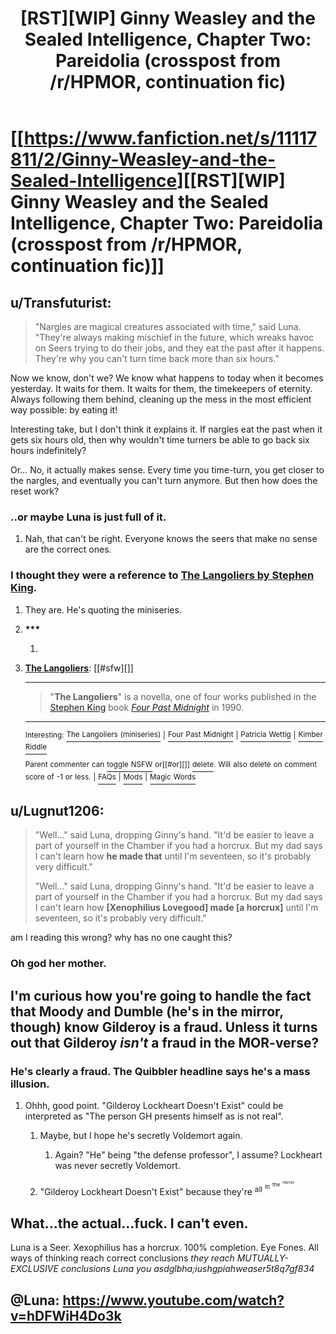 #+TITLE: [RST][WIP] Ginny Weasley and the Sealed Intelligence, Chapter Two: Pareidolia (crosspost from /r/HPMOR, continuation fic)

* [[https://www.fanfiction.net/s/11117811/2/Ginny-Weasley-and-the-Sealed-Intelligence][[RST][WIP] Ginny Weasley and the Sealed Intelligence, Chapter Two: Pareidolia (crosspost from /r/HPMOR, continuation fic)]]
:PROPERTIES:
:Author: LiteralHeadCannon
:Score: 34
:DateUnix: 1426619260.0
:DateShort: 2015-Mar-17
:END:

** u/Transfuturist:
#+begin_quote
  "Nargles are magical creatures associated with time," said Luna. "They're always making mischief in the future, which wreaks havoc on Seers trying to do their jobs, and they eat the past after it happens. They're why you can't turn time back more than six hours."
#+end_quote

Now we know, don't we? We know what happens to today when it becomes yesterday. It waits for them. It waits for them, the timekeepers of eternity. Always following them behind, cleaning up the mess in the most efficient way possible: by eating it!

Interesting take, but I don't think it explains it. If nargles eat the past when it gets six hours old, then why wouldn't time turners be able to go back six hours indefinitely?

Or... No, it actually makes sense. Every time you time-turn, you get closer to the nargles, and eventually you can't turn anymore. But then how does the reset work?
:PROPERTIES:
:Author: Transfuturist
:Score: 14
:DateUnix: 1426620351.0
:DateShort: 2015-Mar-17
:END:

*** ..or maybe Luna is just full of it.
:PROPERTIES:
:Author: alexshatberg
:Score: 15
:DateUnix: 1426622594.0
:DateShort: 2015-Mar-17
:END:

**** Nah, that can't be right. Everyone knows the seers that make no sense are the correct ones.
:PROPERTIES:
:Author: Anderkent
:Score: 9
:DateUnix: 1426624844.0
:DateShort: 2015-Mar-18
:END:


*** I thought they were a reference to [[https://en.wikipedia.org/wiki/The_Langoliers][The Langoliers by Stephen King]].
:PROPERTIES:
:Author: Gworn
:Score: 5
:DateUnix: 1426633317.0
:DateShort: 2015-Mar-18
:END:

**** They are. He's quoting the miniseries.
:PROPERTIES:
:Author: coredumperror
:Score: 5
:DateUnix: 1426633780.0
:DateShort: 2015-Mar-18
:END:


**** ***** 
      :PROPERTIES:
      :CUSTOM_ID: section
      :END:
****** 
       :PROPERTIES:
       :CUSTOM_ID: section-1
       :END:
**** 
     :PROPERTIES:
     :CUSTOM_ID: section-2
     :END:
[[https://en.wikipedia.org/wiki/The%20Langoliers][*The Langoliers*]]: [[#sfw][]]

--------------

#+begin_quote
  "*The Langoliers*" is a novella, one of four works published in the [[https://en.wikipedia.org/wiki/Stephen_King][Stephen King]] book /[[https://en.wikipedia.org/wiki/Four_Past_Midnight][Four Past Midnight]]/ in 1990.
#+end_quote

--------------

^{Interesting:} [[https://en.wikipedia.org/wiki/The_Langoliers_(miniseries)][^{The} ^{Langoliers} ^{(miniseries)}]] ^{|} [[https://en.wikipedia.org/wiki/Four_Past_Midnight][^{Four} ^{Past} ^{Midnight}]] ^{|} [[https://en.wikipedia.org/wiki/Patricia_Wettig][^{Patricia} ^{Wettig}]] ^{|} [[https://en.wikipedia.org/wiki/Kimber_Riddle][^{Kimber} ^{Riddle}]]

^{Parent} ^{commenter} ^{can} [[/message/compose?to=autowikibot&subject=AutoWikibot%20NSFW%20toggle&message=%2Btoggle-nsfw+cpi70ur][^{toggle} ^{NSFW}]] ^{or[[#or][]]} [[/message/compose?to=autowikibot&subject=AutoWikibot%20Deletion&message=%2Bdelete+cpi70ur][^{delete}]]^{.} ^{Will} ^{also} ^{delete} ^{on} ^{comment} ^{score} ^{of} ^{-1} ^{or} ^{less.} ^{|} [[http://www.np.reddit.com/r/autowikibot/wiki/index][^{FAQs}]] ^{|} [[http://www.np.reddit.com/r/autowikibot/comments/1x013o/for_moderators_switches_commands_and_css/][^{Mods}]] ^{|} [[http://www.np.reddit.com/r/autowikibot/comments/1ux484/ask_wikibot/][^{Magic} ^{Words}]]
:PROPERTIES:
:Author: autowikibot
:Score: 1
:DateUnix: 1426633389.0
:DateShort: 2015-Mar-18
:END:


** u/Lugnut1206:
#+begin_quote
  "Well..." said Luna, dropping Ginny's hand. "It'd be easier to leave a part of yourself in the Chamber if you had a horcrux. But my dad says I can't learn how *he made that* until I'm seventeen, so it's probably very difficult."

  "Well..." said Luna, dropping Ginny's hand. "It'd be easier to leave a part of yourself in the Chamber if you had a horcrux. But my dad says I can't learn how *[Xenophilius Lovegood] made [a horcrux]* until I'm seventeen, so it's probably very difficult."
#+end_quote

am I reading this wrong? why has no one caught this?
:PROPERTIES:
:Author: Lugnut1206
:Score: 7
:DateUnix: 1426751218.0
:DateShort: 2015-Mar-19
:END:

*** Oh god her mother.
:PROPERTIES:
:Author: Superguy2876
:Score: 4
:DateUnix: 1426762445.0
:DateShort: 2015-Mar-19
:END:


** I'm curious how you're going to handle the fact that Moody and Dumble (he's in the mirror, though) know Gilderoy is a fraud. Unless it turns out that Gilderoy /isn't/ a fraud in the MOR-verse?
:PROPERTIES:
:Author: coredumperror
:Score: 5
:DateUnix: 1426633901.0
:DateShort: 2015-Mar-18
:END:

*** He's clearly a fraud. The Quibbler headline says he's a mass illusion.
:PROPERTIES:
:Author: sephlington
:Score: 7
:DateUnix: 1426634550.0
:DateShort: 2015-Mar-18
:END:

**** Ohhh, good point. "Gilderoy Lockheart Doesn't Exist" could be interpreted as "The person GH presents himself as is not real".
:PROPERTIES:
:Author: coredumperror
:Score: 2
:DateUnix: 1426637971.0
:DateShort: 2015-Mar-18
:END:

***** Maybe, but I hope he's secretly Voldemort again.
:PROPERTIES:
:Author: Transfuturist
:Score: 2
:DateUnix: 1426639276.0
:DateShort: 2015-Mar-18
:END:

****** Again? "He" being "the defense professor", I assume? Lockheart was never secretly Voldemort.
:PROPERTIES:
:Author: coredumperror
:Score: 2
:DateUnix: 1426640358.0
:DateShort: 2015-Mar-18
:END:


***** "Gilderoy Lockheart Doesn't Exist" because they're ^{all} ^{^{in}} ^{^{^{the}}} ^{^{^{^{mirror}}}}
:PROPERTIES:
:Author: PresN
:Score: 3
:DateUnix: 1426654123.0
:DateShort: 2015-Mar-18
:END:


** What...the actual...fuck. I can't even.

Luna is a Seer. Xexophilius has a horcrux. 100% completion. Eye Fones. All ways of thinking reach correct conclusions /they reach MUTUALLY-EXCLUSIVE conclusions Luna you asdglbha;iushgpiahweaser5t8q7gf834/
:PROPERTIES:
:Author: Adamantium9001
:Score: 4
:DateUnix: 1426779535.0
:DateShort: 2015-Mar-19
:END:


** @Luna: [[https://www.youtube.com/watch?v=hDFWiH4Do3k]]
:PROPERTIES:
:Author: scooterboo2
:Score: 3
:DateUnix: 1426624989.0
:DateShort: 2015-Mar-18
:END:
